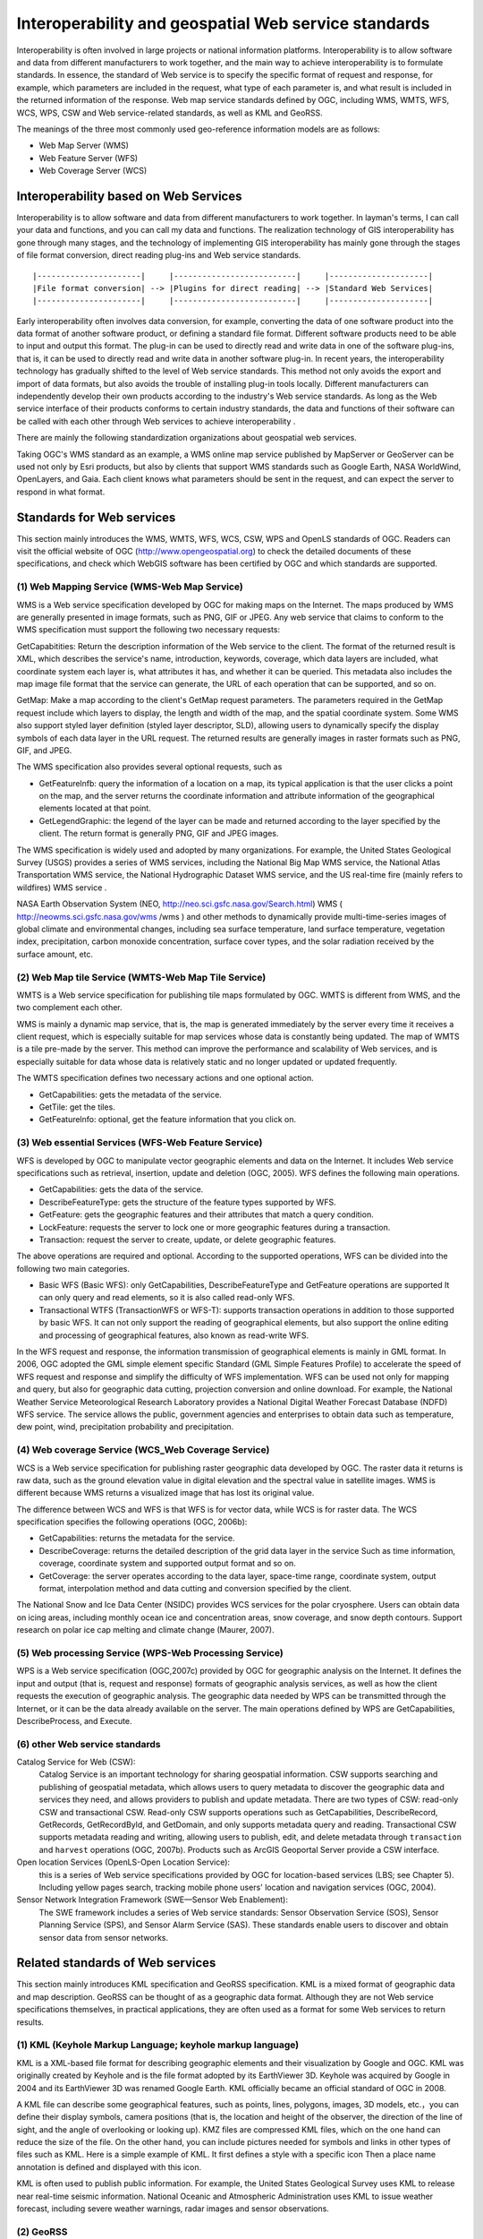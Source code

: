 .. Author: gislite
.. Title: Geographic Web Service Standard

==============================================================
Interoperability and geospatial Web service standards
==============================================================


Interoperability is often involved in large projects or national information platforms. Interoperability is to allow software and data from different manufacturers to work together, and the main way to achieve interoperability is to formulate standards. In essence, the standard of Web service is to specify the specific format of request and response, for example, which parameters are included in the request, what type of each parameter is, and what result is included in the returned information of the response. Web map service standards defined by OGC, including WMS, WMTS, WFS, WCS, WPS, CSW and Web service-related standards, as well as KML and GeoRSS.

The meanings of the three most commonly used geo-reference information models are as follows:

- Web Map Server (WMS)
- Web Feature Server (WFS)
- Web Coverage Server (WCS)


Interoperability based on Web Services
================================================================


Interoperability is to allow software and data from different manufacturers to work together. In layman's terms, I can call your data and functions, and you can call my data and functions. The realization technology of GIS interoperability has gone through many stages, and the technology of implementing GIS interoperability has mainly gone through the stages of file format conversion, direct reading plug-ins and Web service standards.

::

    |----------------------|     |--------------------------|     |---------------------|
    |File format conversion| --> |Plugins for direct reading| --> |Standard Web Services|
    |----------------------|     |--------------------------|     |---------------------|


Early interoperability often involves data conversion, for example, converting the data of one software product into the data format of another software product, or defining a standard file format. Different software products need to be able to input and output this format. The plug-in can be used to directly read and write data in one of the software plug-ins, that is, it can be used to directly read and write data in another software plug-in.
In recent years, the interoperability technology has gradually shifted to the level of Web service standards. This method not only avoids the export and import of data formats, but also avoids the trouble of installing plug-in tools locally. Different manufacturers can independently develop their own products according to the industry's Web service standards.
As long as the Web service interface of their products conforms to certain industry standards, 
the data and functions of their software can be called with each other through Web services to achieve interoperability .


There are mainly the following standardization organizations about geospatial web services.


Taking OGC's WMS standard as an example, a WMS online map service published by MapServer or GeoServer can be used not only by Esri products, 
but also by clients that support WMS standards such as Google Earth, NASA WorldWind, OpenLayers, and Gaia. 
Each client knows what parameters should be sent in the request, and can expect the server to respond in what format.


Standards for Web services
========================================


This section mainly introduces the WMS, WMTS, WFS, WCS, CSW, WPS and OpenLS standards of OGC. 
Readers can visit the official website of OGC (http://www.opengeospatial.org) to check the detailed documents of these specifications, and check which WebGIS software has been certified by OGC and which standards are supported.

(1) Web Mapping Service (WMS-Web Map Service)
---------------------------------------------------

WMS is a Web service specification developed by OGC for making maps on the Internet. The maps produced by WMS are generally presented in image formats, such as PNG, GIF or JPEG. Any web service that claims to conform to the WMS specification must support the following two necessary requests:

GetCapabitities: Return the description information of the Web service to the client. The format of the returned result is XML, which describes the service's name, introduction, keywords, coverage, which data layers are included, what coordinate system each layer is, what attributes it has, and whether it can be queried. This metadata also includes the map image file format that the service can generate, the URL of each operation that can be supported, and so on.

GetMap: Make a map according to the client's GetMap request parameters.
The parameters required in the GetMap request include which layers to display, the length and width of the map, and the spatial coordinate system.
Some WMS also support styled layer definition (styled layer descriptor, SLD), allowing users to dynamically specify the display symbols of each data layer in the URL request.
The returned results are generally images in raster formats such as PNG, GIF, and JPEG.

The WMS specification also provides several optional requests, such as

- GetFeaturelnfb: query the information of a location on a map, 
  its typical application is that the user clicks a point on the map, 
  and the server returns the coordinate information and attribute information of the geographical elements located at that point.

- GetLegendGraphic: the legend of the layer can be made and returned according to the layer specified by the client. The return format is generally PNG, GIF and JPEG images.

The WMS specification is widely used and adopted by many organizations. For example, the United States Geological Survey (USGS) provides a series of WMS services, including the National Big Map WMS service, the National Atlas Transportation WMS service, the National Hydrographic Dataset WMS service, and the US real-time fire (mainly refers to wildfires) WMS service .

NASA Earth Observation System (NEO, http://neo.sci.gsfc.nasa.gov/Search.html) WMS ( http://neowms.sci.gsfc.nasa.gov/wms /wms ) and other methods to dynamically provide multi-time-series images of global climate and environmental changes, including sea surface temperature, land surface temperature, vegetation index, precipitation, carbon monoxide concentration, surface cover types, and the solar radiation received by the surface amount, etc.


(2) Web Map tile Service (WMTS-Web Map Tile Service)
------------------------------------------------------------

WMTS is a Web service specification for publishing tile maps formulated by OGC. WMTS is different from WMS, and the two complement each other.

WMS is mainly a dynamic map service, that is, the map is generated immediately by the server every time it receives a client request, which is especially suitable for map services whose data is constantly being updated.
The map of WMTS is a tile pre-made by the server. This method can improve the performance and scalability of Web services, and is especially suitable for data whose data is relatively static and no longer updated or updated frequently.

The WMTS specification defines two necessary actions and one optional action.

- GetCapabilities: gets the metadata of the service.
- GetTile: get the tiles.
- GetFeaturelnfo: optional, get the feature information that you click on.

(3) Web essential Services (WFS-Web Feature Service)
-------------------------------------------------------------------

WFS is developed by OGC to manipulate vector geographic elements and data on the Internet.
It includes Web service specifications such as retrieval, insertion, update and deletion (OGC, 2005).
WFS defines the following main operations.

- GetCapabilities: gets the data of the service.
- DescribeFeatureType: gets the structure of the feature types supported by WFS.
- GetFeature: gets the geographic features and their attributes that match a query condition.
- LockFeature: requests the server to lock one or more geographic features during a transaction.
- Transaction: request the server to create, update, or delete geographic features.

The above operations are required and optional. According to the supported operations, WFS can be divided into the following two main categories.

- Basic WFS (Basic WFS): only GetCapabilities, DescribeFeatureType and GetFeature operations are supported
  It can only query and read elements, so it is also called read-only WFS.
- Transactional WTFS (TransactionWFS or WFS-T): supports transaction operations in addition to those supported by basic WFS.
  It can not only support the reading of geographical elements, but also support the online editing and processing of geographical features, also known as read-write WFS.

In the WFS request and response, the information transmission of geographical elements is mainly in GML format.
In 2006, OGC adopted the GML simple element specific Standard (GML Simple Features Profile) to accelerate the speed of WFS request and response and simplify the difficulty of WFS implementation.
WFS can be used not only for mapping and query, but also for geographic data cutting, projection conversion and online download.
For example, the National Weather Service Meteorological Research Laboratory provides a National Digital Weather Forecast Database (NDFD) WFS service.
The service allows the public, government agencies and enterprises to obtain data such as temperature, dew point, wind, precipitation probability and precipitation.

(4) Web coverage Service (WCS_Web Coverage Service)
----------------------------------------------------------------

WCS is a Web service specification for publishing raster geographic data developed by OGC. The raster data it returns is raw data, such as the ground elevation value in digital elevation and the spectral value in satellite images. WMS is different because WMS returns a visualized image that has lost its original value.

The difference between WCS and WFS is that WFS is for vector data, while WCS is for raster data. The WCS specification specifies the following operations (OGC, 2006b):

- GetCapabilities: returns the metadata for the service.
- DescribeCoverage: returns the detailed description of the grid data layer in the service
  Such as time information, coverage, coordinate system and supported output format and so on.
- GetCoverage: the server operates according to the data layer, space-time range, coordinate system, output format, interpolation method and data cutting and conversion specified by the client.
  

The National Snow and Ice Data Center (NSIDC) provides WCS services for the polar cryosphere. Users can obtain data on icing areas, including monthly ocean ice and concentration areas, snow coverage, and snow depth contours. Support research on polar ice cap melting and climate change (Maurer, 2007).

(5) Web processing Service (WPS-Web Processing Service)
----------------------------------------------------------------

WPS is a Web service specification (OGC,2007c) provided by OGC for geographic analysis on the Internet.
It defines the input and output (that is, request and response) formats of geographic analysis services, as well as how the client requests the execution of geographic analysis.
The geographic data needed by WPS can be transmitted through the Internet, or it can be the data already available on the server.
The main operations defined by WPS are GetCapabilities, DescribeProcess, and Execute.

(6) other Web service standards
---------------------------------------------------------

Catalog Service for Web (CSW): 
   Catalog Service is an important technology for sharing geospatial information. 
   CSW supports searching and publishing of geospatial metadata, 
   which allows users to query metadata to discover the geographic data and services they need, 
   and allows providers to publish and update metadata. 
   There are two types of CSW: read-only CSW and transactional CSW.
   Read-only CSW supports operations such as GetCapabilities, DescribeRecord, GetRecords, GetRecordByld, and GetDomain, and only supports metadata query and reading.
   Transactional CSW supports metadata reading and writing, allowing users to publish, edit, and delete metadata through ``transaction`` and ``harvest`` operations (OGC, 2007b).
   Products such as ArcGIS Geoportal Server provide a CSW interface.  

Open location Services (OpenLS-Open Location Service): 
   this is a series of Web service specifications provided by OGC for location-based services (LBS; see Chapter 5).
   Including yellow pages search, tracking mobile phone users' location and navigation services (OGC, 2004).

Sensor Network Integration Framework (SWE—Sensor Web Enablement): 
   The SWE framework includes a series of Web service standards: Sensor Observation Service (SOS), Sensor Planning Service (SPS), and Sensor Alarm Service (SAS).
   These standards enable users to discover and obtain sensor data from sensor networks.

Related standards of Web services
==============================================

This section mainly introduces KML specification and GeoRSS specification. KML is a mixed format of geographic data and map description.
GeoRSS can be thought of as a geographic data format.
Although they are not Web service specifications themselves, in practical applications, they are often used as a format for some Web services to return results.


(1) KML (Keyhole Markup Language; keyhole markup language)
--------------------------------------------------------------------

KML is a XML-based file format for describing geographic elements and their visualization by Google and OGC.
KML was originally created by Keyhole and is the file format adopted by its EarthViewer 3D.
Keyhole was acquired by Google in 2004 and its EarthViewer 3D was renamed Google Earth.
KML officially became an official standard of OGC in 2008.

A KML file can describe some geographical features, such as points, lines, polygons, images, 3D models, etc.，you can define their display symbols, camera positions (that is, the location and height of the observer, the direction of the line of sight, and the angle of overlooking or looking up).
KMZ files are compressed KML files, which on the one hand can reduce the size of the file.
On the other hand, you can include pictures needed for symbols and links in other types of files such as KML.
Here is a simple example of KML. It first defines a style with a specific icon
Then a place name annotation is defined and displayed with this icon.

KML is often used to publish public information. For example, the United States Geological Survey uses KML to release near real-time seismic information.
National Oceanic and Atmospheric Administration uses KML to issue weather forecast, including severe weather warnings, radar images and sensor observations.


(2) GeoRSS
--------------------------------------------------------

RSS is short for Really Simple Syndication, also known as rich site summary (Rich Site Summary)
or RDF site summary (Resource Description Framework Site Summary).
It is a main format for publishing information on the Internet,
especially effective information (such as news and fire bulletins, etc.).
The RSS family includes RSS and ATOM formats, the former in 1999 and the latter in 2003.
They are all simple XML format, with only a few tags to describe the name,
summary, full-text link and release time of each message, etc.,
which are very easy to understand and use, and have been widely used.
Subscribers can "aggregate" multiple RSS they are interested in into RSS reader software
to provide themselves with a convenient "one-stop" service without having
to go to each website to see if they have been updated over and over again.

RSS is used by many news media, social networking sites and official government websites as a way to release new news.
For example, CNN, the New York Times, Reuters, Science magazine, Twitter (a Weibo site in the United States) and Y0uTube (a famous video site) all use this technology to publish information in a timely manner.
The World Health Organization (WHO) publishes the latest epidemics and infectious diseases in RSS format (http://twitter.com/statuses/user Murtimeline 14499829.RSS):
The U.S. government posted thousands of RSS; using RSS on its e-government portal (http://USA.gov), and the Federal Emergency Management Agency released news and pictures related to emergencies.
The U. S. Census Bureau releases news such as current demographics; the Centers for Disease Control and Prevention releases the latest reports on disease morbidity and mortality.


With the popularity of RSS, people want to see not only what happened, but also where it happened.
GeoRSS is a standard (OGC,2006c) for adding location information to RSS and other XML.
GeoRSS has three formats: W3C Geo, OGC GeoRSS-Simple, and GeoRSS-GMLO

W3C Geo: 
   only point features can be described, using WGS 84 latitude and longitude coordinates.
   Although this standard is still in use, it is already an outdated standard and is not recommended.

OGC GeoRSS-Simple: 
   ability to describe basic geometry (including points, lines, rectangles, and polygons) and their attributes (including feature types, feature names, relational labels, elevations, and radii).
   Worthy of the name, the design of GeoRSS-Simple is simple and clear, and its coordinate reference system is usually WGS 84 longitude and latitude.

OGC GeoRSS-GML: 
   supports more geographic features than GeoRSS-Simple.
   If the coordinate reference system is not specified, its coordinates default to WGS84 latitude and longitude, but this specification allows other coordinate systems to be defined and adopted.

Through the extension of RSS, GeoRSS has become a concise format for requesting, sharing and integrating geographic information on Web.
GeoRSS is also widely used in Mashup applications. Here are some examples of GeoRSS applications.

- Twitter provides near-real-time "who said what and where" GeoRSS information, allowing users to display these Weibo content on a map.
- Flickr online albums provide a REST interface that returns photo information for a given area in GeoRSS format. For example, http://api. Flickr. Com/services/feeds/geo/United + States/Califomia/Hollywoocl this URL can return the photo information of Holima area in the United States.
- The Global disaster Alert and Coordination system (http://www.gdacs.org) provides a near-real-time GeoRSS source for timely reporting of ongoing natural disasters around the world, such as earthquakes, tropical hurricanes and floods.
- USGS broadcasts earthquake information in GeoRSS format, among them, seismic data are updated every few minutes in California and every half an hour in other parts of the world.
- GloballncidentMap.com provides a range of real-time GeoRSS content including child abduction alerts, hazmat status, terrorism and other threats.


GloballncidentMap.com provides a series of events related to public safety and terrorist threats in GeoRSS format, and this example uses ArcGISViewer for Flex to show these events and their location.
(note: because there are too many sources of information, it is inconvenient to obtain permission. This picture is an imitation; thanks: TmnsitSecurityReport.com and the National Park Service)
    


Challenges faced by standardization bodies
------------------------------------------------------


GIS product and application developers want standards to be simple and easy to use, but standardization bodies often need to consider a variety of situations, so that the standards developed are more inclusive, but often lead to standards that are too complex to be adopted.
OGC's Sam Bacharach (2006) used the following metaphor to explain the need to simplify the GML (Geographic markup language) standard:
"have you ever noticed how children use 64-color crayons? Some children can paint by checking out red, blue, green, yellow, black and other colors.
These colors are simple and easy to use, although not many, but they have provided a solution to the problem to depict a picture of a puppy playing in a backyard swimming pool. "

This metaphor explains not only the importance of simplifying GML, 
but also the challenge faced by standardizing bodies, namely, 
how to strike a balance between simplicity, ease of use, and completeness and comprehensiveness.

In addition, the industry hopes that standardization bodies can formulate standards as soon as possible for adoption by the industry.
The standardization body has its own careful work flow, from setting direction, inviting proposals, project team or members to submitting drafts to members' review, revision and voting, it takes a certain amount of time to develop a standard.
This often leads to the lag of standards. By the time the standard is released, different manufacturers have developed their own solutions, which are not compatible with the standard, and these manufacturers need to invest extra people.
Make some changes to the product or write some transfer programs to achieve support for standards.

The importance of standards is unquestionable, especially in government project bidding projects, the bidding products are often required to support international standards to achieve openness and scalability of the system. The OGC website lists certified product manufacturers, software names, names and versions of supported OGC standards (see ``http://www.opengeospatial.org/resource/products/compliant``).

Optimization of Web Services
=============================================


This section describes how to improve the quality of service (quality of service,QoS) of Web. The quality of service mainly includes the following important indicators.

- Performance: describes the response efficiency of the system, usually measured by response time
- Scalability: describes whether the system can maintain high performance with an increase in the number of users, usually measured by the number of users it can support at the same time
- Availability: describes how accessible and operable a system is, usually as a percentage of the system's elapsed time.  The availability of a system is ``99.99%`` Then the system can only have a maximum of 9 seconds of downtime per day (including accidental downtime caused by failure and artificial downtime required for system maintenance)
- Security: describes the confidentiality and defense capabilities of the system.

Preprocessing (caching)
-------------------------------------------------

Preprocessing, also known as caching, means that the system generates maps in advance or performs other tasks, and stores the results for later use, instead of generating maps or performing tasks in real time when the system is running and receiving user requests.

As shown in the figure, if there is a cache, the Web server can quickly retrieve the results from the cache, without the need to read data from the database, and complete the mapping and other processing in real time. Cache reduces the burden of GIS server and database server, and is an effective way to improve the quality of WebGIS services.

The Web server can quickly find the results from the cache and respond to user requests quickly, thus reducing the pressure on the GIS server and database, and improving the quality of service caching technology is mainly used to generate maps.


.. figure:: imgvze41.png

   Web access map slices


Map cache, also known as map tiles or slices, is scheduled to generate a series of map slices (or tiles) according to a series of scales for quick display.


.. figure:: imgvze42.png

   Map slicing


The main reasons for making map caching are:

- Improve the performance, scalability and availability of the system: caching reduces the burden on the server, and users can get a quick response, thus saving users time.
- Improve the quality of mapping: advanced symbols and complex layers can be used to produce high-quality maps.
- Industry convention: caching is widely used in the current Web map application, which has become a common practice in the industry.
  It also changes users' expectations of WebGIS, and they expect all WebGIS to provide a better user experience such as caching.

Before creating a cache, some planning needs to be done, for example, which coordinate system to use and which tiling scheme to adopt.
The tile scheme includes scale level, scale of each level, tile size (eg 256px x 256px), tile start coordinates, tile area and image format (eg JPEG, PNG 8, PNG 24 or PNG 32) .

If your map will be used with ArcGIS Online, Google Maps or Microsoft Bing Maps, then your map should be in the same coordinate system as them,
i.e. WGS 84 Web Mercator, and your tile scheme should match them match.

The creation of the cache may take a long time to complete, depending on the complexity of the map and the tile scheme, especially the scale series and the size of the scale.
The layers with the largest scale generally occupy most of the time for creating the cache.

Caching is best for maps that change infrequently, such as street maps, imagery maps, topographic maps, and other underlying basemaps.
If your data changes frequently, you can regularly update the cache to ensure the tile's current status, or you can use the dynamic map method without tiles.


Optimization of algorithm and system
----------------------------------------


WebGIS should carefully consider software algorithms and the optimization of software and hardware systems to achieve the best performance.
Each GIS task has many different implementation methods. Discovering and adopting the optimal algorithm can greatly improve the performance of the system.
For example, when map caching is not feasible or not the optimal solution, it is necessary to draw a map dynamically, but it is generally slow to generate a map dynamically.
GIS database debugging is also an important part of WebGIS.

Some basic techniques include unifying geographic data into desired projections (eg Web Mercator); creating indexes, including spatial and attribute indexes;
Maintain efficient tablespaces; clean up fragmentation of tablespaces and server drives; preload indexes and even data into memory;
Update database statistics in a timely manner (so that the database can choose the best execution path when executing queries).
The configuration plan of the system needs to consider how many users there are, how many people may be using the system at the same time, what they are doing with the system, how big the data volume of the system is, how the data volume will grow in the future, the response speed and availability required by the project How much is enough software and hardware to configure based on these factors.

Failover and load balancing
----------------------------------------


Failover and load balancing are two deployment methods to improve system reliability and availability through redundant configuration.
Failover means that when a server fails or needs maintenance, the system can automatically or manually redirect the Web user's request to another server.
Load balancing is assigning user requests to two or more servers, allowing multiple servers to share the work of the system.
Large WebGIS systems should consider failover and load balancing.
The site uses a Web gateway to accept incoming requests and distribute these requests to multiple GIS servers to achieve load balancing.
If a GIS server computer becomes unavailable, the Web gateway can assign requests to the remaining GIS servers, creating a "high availability" architecture.

Reduce the pressure on Internet bandwidth
------------------------------------------------------------


The Web service receives the client's request and returns the result to the client. The data transmission between the two, especially the transmission of geographic data, often requires considerable Internet bandwidth; otherwise, the quality of the Web service will be affected. The following methods can reduce the pressure on Internet bandwidth, which can improve the quality of web services.

- Take advantage of the browser-side cache: the browser-side cache is different from the server-side cache. The server-side cache is mainly used to generate map tiles or other results in advance.  The browser-side cache mainly refers to those content that has been downloaded to the browser, do not download again.  The cache content on the browser side is often identified by URL, so the REST-style Web service makes it easy for the system to make full use of the cache on the browser side to improve the performance of the system.
- Use HTTP compression: enable the compression option of the web server, compress the request and result of the web service, and then transmit it, which can reduce the amount of data transmission by 50% and improve the transmission efficiency of the system.
- Choose the appropriate data format: for example, in many cases, JS0N and AMF are lighter than XML and easier to transmit than XML.

Security Protection of Web Service
----------------------------------------


Many geographic Web services are public and free, but the Web services released by some enterprises and government agencies may contain content that involves the company's secrets, customer privacy or charges, and these Web services need to be protected. Here are some basic techniques for securing web services.

- Use of private network and virtual private network: In this solution, the Web service and its users are co-located in the internal network of a certain unit, and are isolated from the external network through firewalls and other methods, so that external network users cannot access. A Virtual Private Network (VPN) creates a secure tunnel on the Internet. Through the VPN, even if the client is not in the office of the unit, still can log in to the intranet and use the web services on the intranet.
- Authentication: Secure web services with user roles and permissions. User identities can be managed using Lightweight Directory Access Protocol (LDAP), Windows Active Directory, etc.
- Security token (token):-A token is an encrypted string that contains encrypted authorization information. Tokens are obtained through application or when the user logs in.
- Secure Hypertext transfer Protocol (HTTPS): HTTPS encrypts data transferred between Web services and customers to prevent information from being intercepted and tampered with.
-  Reverse proxy: use a proxy server to accept connection requests on the Internet, then forward the request to the server on the internal network, and return the result obtained from the server to the client. In this way, the proxy server can hide the GIS server in the intranet, providing a barrier between the GIS server and possible malicious attacks, providing a layer of protection.


.. figure:: imgvze43.png

   Geospatial Web service protection

Web service technology is an important progress in distributed computing and GIS, and it is the core of modern WebGIS.
Geospatial Web Services are the driving force behind the transformation of GIS applications from closed systems to open, loosely coupled architectures.
It is an important form of building components of geo-converged applications and providing services for cloud GIS.
It is the foundation of the next generation spatial data infrastructure and provides a collaborative way based on geographic information.
Governments and enterprises can provide their data and functions as Web services and build an ecosystem of Web services.
On this basis, a large number of applications with new value can be conceived.
This form of mutual cooperation can maximize the social benefits of investment in the field of geospatial.
